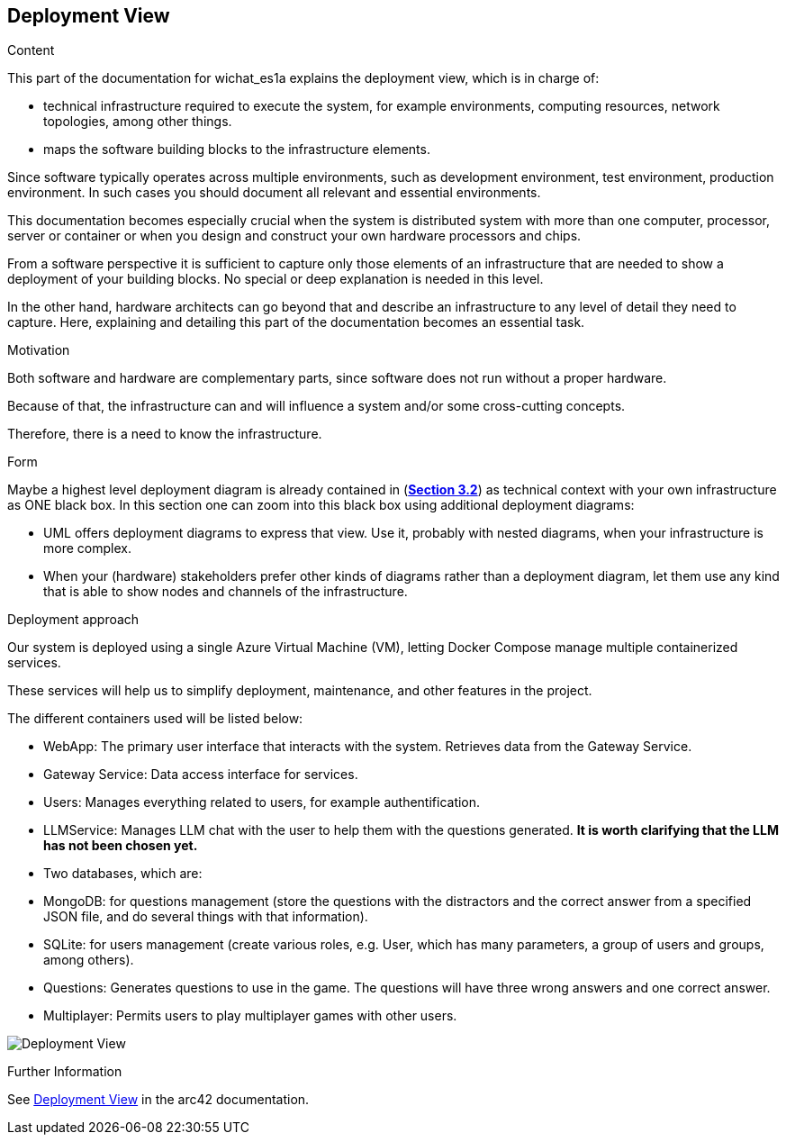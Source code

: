 ifndef::imagesdir[:imagesdir: ../images]

[[section-deployment-view]]


== Deployment View

[role="arc42help"]
****
.Content
This part of the documentation for wichat_es1a explains the deployment view, which is in charge of:

 - technical infrastructure required to execute the system, for example environments, computing resources, network topologies, among other things.
 
 - maps the software building blocks to the infrastructure elements.

Since software typically operates across multiple environments, such as development environment, test environment, production environment. In such cases you should document all relevant and essential environments.

This documentation becomes especially crucial when the system is distributed system with more than one computer, processor, server or container or when you design and construct your own hardware processors and chips.

From a software perspective it is sufficient to capture only those elements of an infrastructure that are needed to show a deployment of your building blocks. No special or deep explanation is needed in this level.

In the other hand, hardware architects can go beyond that and describe an infrastructure to any level of detail they need to capture. Here, explaining and detailing this part of the documentation becomes an essential task.

.Motivation
Both software and hardware are complementary parts, since software does not run without a proper hardware.

Because of that, the infrastructure can and will influence a system and/or some cross-cutting concepts. 

Therefore, there is a need to know the infrastructure.

.Form

Maybe a highest level deployment diagram is already contained in (https://github.com/Arquisoft/wichat_es1a/blob/master/docs/src/03_system_scope_and_context.adoc[**Section 3.2**]) as
technical context with your own infrastructure as ONE black box. In this section one can
zoom into this black box using additional deployment diagrams:

* UML offers deployment diagrams to express that view. Use it, probably with nested diagrams,
when your infrastructure is more complex.
* When your (hardware) stakeholders prefer other kinds of diagrams rather than a deployment diagram, let them use any kind that is able to show nodes and channels of the infrastructure.

****

.Deployment approach

Our system is deployed using a single Azure Virtual Machine (VM), letting Docker Compose manage multiple containerized services.

These services will help us to simplify deployment, maintenance, and other features in the project.

The different containers used will be listed below:

- WebApp: The primary user interface that interacts with the system. Retrieves data from the Gateway Service.
- Gateway Service: Data access interface for services.
- Users: Manages everything related to users, for example authentification.
- LLMService: Manages LLM chat with the user to help them with the questions generated. **It is worth clarifying that the LLM has not been chosen yet.**
- Two databases, which are:
- MongoDB: for questions management (store the questions with the distractors and the correct answer from a specified JSON file, and do several things with that information).
- SQLite: for users management (create various roles, e.g. User,  which has many parameters, a group of users and groups, among others).
- Questions: Generates questions to use in the game. The questions will have three wrong answers and one correct answer.
- Multiplayer: Permits users to play multiplayer games with other users.

image:Deployment Diagram.jpg["Deployment View"]


.Further Information

See https://docs.arc42.org/section-7/[Deployment View] in the arc42 documentation.
